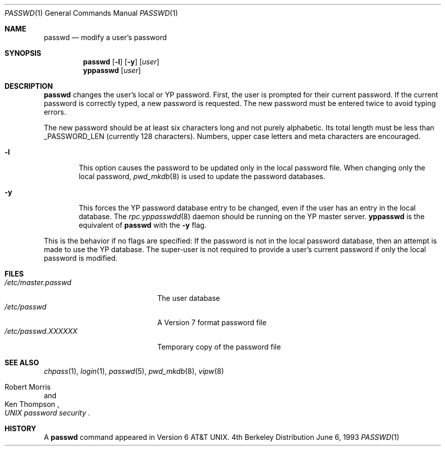 .\"	$NetBSD: passwd.1,v 1.9 1997/10/19 12:29:55 lukem Exp $
.\"
.\" Copyright (c) 1990, 1993
.\"	The Regents of the University of California.  All rights reserved.
.\"
.\" Redistribution and use in source and binary forms, with or without
.\" modification, are permitted provided that the following conditions
.\" are met:
.\" 1. Redistributions of source code must retain the above copyright
.\"    notice, this list of conditions and the following disclaimer.
.\" 2. Redistributions in binary form must reproduce the above copyright
.\"    notice, this list of conditions and the following disclaimer in the
.\"    documentation and/or other materials provided with the distribution.
.\" 3. All advertising materials mentioning features or use of this software
.\"    must display the following acknowledgement:
.\"	This product includes software developed by the University of
.\"	California, Berkeley and its contributors.
.\" 4. Neither the name of the University nor the names of its contributors
.\"    may be used to endorse or promote products derived from this software
.\"    without specific prior written permission.
.\"
.\" THIS SOFTWARE IS PROVIDED BY THE REGENTS AND CONTRIBUTORS ``AS IS'' AND
.\" ANY EXPRESS OR IMPLIED WARRANTIES, INCLUDING, BUT NOT LIMITED TO, THE
.\" IMPLIED WARRANTIES OF MERCHANTABILITY AND FITNESS FOR A PARTICULAR PURPOSE
.\" ARE DISCLAIMED.  IN NO EVENT SHALL THE REGENTS OR CONTRIBUTORS BE LIABLE
.\" FOR ANY DIRECT, INDIRECT, INCIDENTAL, SPECIAL, EXEMPLARY, OR CONSEQUENTIAL
.\" DAMAGES (INCLUDING, BUT NOT LIMITED TO, PROCUREMENT OF SUBSTITUTE GOODS
.\" OR SERVICES; LOSS OF USE, DATA, OR PROFITS; OR BUSINESS INTERRUPTION)
.\" HOWEVER CAUSED AND ON ANY THEORY OF LIABILITY, WHETHER IN CONTRACT, STRICT
.\" LIABILITY, OR TORT (INCLUDING NEGLIGENCE OR OTHERWISE) ARISING IN ANY WAY
.\" OUT OF THE USE OF THIS SOFTWARE, EVEN IF ADVISED OF THE POSSIBILITY OF
.\" SUCH DAMAGE.
.\"
.\"	from: @(#)passwd.1    8.1 (Berkeley) 6/6/93
.\"
.Dd June 6, 1993
.Dt PASSWD 1
.Os BSD 4
.Sh NAME
.Nm passwd
.Nd modify a user's password
.Sh SYNOPSIS
.Nm
.Op Fl l
.Op Fl y
.Op Ar user
.Nm yppasswd
.Op Ar user
.Sh DESCRIPTION
.Nm
changes the user's local or YP password.  First, the user is prompted
for their current password.
If the current password is correctly typed, a new password is
requested.
The new password must be entered twice to avoid typing errors.
.Pp
The new password should be at least six characters long and not
purely alphabetic.
Its total length must be less than
.Dv _PASSWORD_LEN
(currently 128 characters).
Numbers, upper case letters and meta characters
are encouraged.
.Bl -tag -width flag
.It Fl l
This option causes the password to be updated only in the local
password file.  When changing only the local password,
.Xr pwd_mkdb  8
is used to update the password databases.
.It Fl y
This forces the YP password database entry to be changed, even if
the user has an entry in the local database.  The
.Xr rpc.yppasswdd 8
daemon should be running on the YP master server.
.Nm yppasswd
is the equivalent of
.Nm
with the
.Fl y
flag.
.El
.Pp
This is the behavior if no flags are specified:
If the password is not in the local password database, then
an attempt is made to use the YP database.
The super-user is not required to provide a user's current password
if only the local password is modified.
.Sh FILES
.Bl -tag -width /etc/master.passwd -compact
.It Pa /etc/master.passwd
The user database
.It Pa /etc/passwd 
A Version 7 format password file
.It Pa /etc/passwd.XXXXXX
Temporary copy of the password file
.El
.Sh SEE ALSO
.Xr chpass 1 ,
.Xr login 1 ,
.Xr passwd 5 ,
.Xr pwd_mkdb 8 ,
.Xr vipw 8
.Rs
.%A Robert Morris
.%A Ken Thompson
.%T "UNIX password security"
.Re
.Sh HISTORY
A
.Nm
command appeared in
.At v6 .
